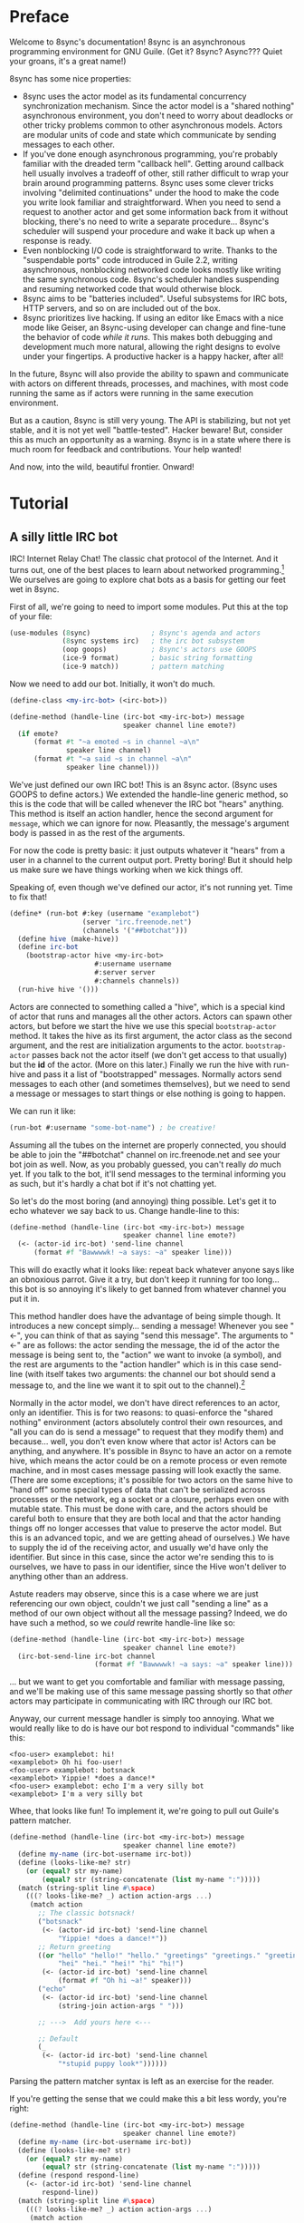 # Permission is granted to copy, distribute and/or modify this document
# under the terms of the GNU Free Documentation License, Version 1.3
# or any later version published by the Free Software Foundation;
# with no Invariant Sections, no Front-Cover Texts, and no Back-Cover Texts.
# A copy of the license is included in the section entitled ``GNU
# Free Documentation License''.
#
# A copy of the license is also available from the Free Software
# Foundation Web site at http://www.gnu.org/licenses/fdl.html
#
# Alternately, this document is also available under the Lesser General
# Public License, version 3 or later, as published by the Free Software
# Foundation.
#
# A copy of the license is also available from the Free Software
# Foundation Web site at http://www.gnu.org/licenses/lgpl.html

* Preface

Welcome to 8sync's documentation!
8sync is an asynchronous programming environment for GNU Guile.
(Get it? 8sync? Async??? Quiet your groans, it's a great name!)

8sync has some nice properties:

 - 8sync uses the actor model as its fundamental concurrency
   synchronization mechanism.
   Since the actor model is a "shared nothing" asynchronous
   environment, you don't need to worry about deadlocks or other
   tricky problems common to other asynchronous models.
   Actors are modular units of code and state which communicate
   by sending messages to each other.
 - If you've done enough asynchronous programming, you're probably
   familiar with the dreaded term "callback hell".
   Getting around callback hell usually involves a tradeoff of other,
   still rather difficult to wrap your brain around programming
   patterns.
   8sync uses some clever tricks involving "delimited continuations"
   under the hood to make the code you write look familiar and
   straightforward.
   When you need to send a request to another actor and get some
   information back from it without blocking, there's no need
   to write a separate procedure... 8sync's scheduler will suspend
   your procedure and wake it back up when a response is ready.
 - Even nonblocking I/O code is straightforward to write.
   Thanks to the "suspendable ports" code introduced in Guile 2.2,
   writing asynchronous, nonblocking networked code looks mostly
   like writing the same synchronous code.
   8sync's scheduler handles suspending and resuming networked
   code that would otherwise block.
 - 8sync aims to be "batteries included".
   Useful subsystems for IRC bots, HTTP servers, and so on are
   included out of the box.
 - 8sync prioritizes live hacking.
   If using an editor like Emacs with a nice mode like Geiser,
   an 8sync-using developer can change and fine-tune the behavior
   of code /while it runs/.
   This makes both debugging and development much more natural,
   allowing the right designs to evolve under your fingertips.
   A productive hacker is a happy hacker, after all!

In the future, 8sync will also provide the ability to spawn and
communicate with actors on different threads, processes, and machines,
with most code running the same as if actors were running in the same
execution environment.

But as a caution, 8sync is still very young.
The API is stabilizing, but not yet stable, and it is not yet well
"battle-tested".
Hacker beware!
But, consider this as much an opportunity as a warning.
8sync is in a state where there is much room for feedback and
contributions.
Your help wanted!

And now, into the wild, beautiful frontier.
Onward!

* Tutorial

** A silly little IRC bot

IRC!  Internet Relay Chat!
The classic chat protocol of the Internet.
And it turns out, one of the best places to learn about networked
programming.[fn:irc-hacking]
We ourselves are going to explore chat bots as a basis for getting our
feet wet in 8sync.

First of all, we're going to need to import some modules.  Put this at
the top of your file:

#+BEGIN_SRC scheme
  (use-modules (8sync)               ; 8sync's agenda and actors
               (8sync systems irc)   ; the irc bot subsystem
               (oop goops)           ; 8sync's actors use GOOPS
               (ice-9 format)        ; basic string formatting
               (ice-9 match))        ; pattern matching
#+END_SRC

Now we need to add our bot.  Initially, it won't do much.

#+BEGIN_SRC scheme
  (define-class <my-irc-bot> (<irc-bot>))

  (define-method (handle-line (irc-bot <my-irc-bot>) message
                              speaker channel line emote?)
    (if emote?
        (format #t "~a emoted ~s in channel ~a\n"
                speaker line channel)
        (format #t "~a said ~s in channel ~a\n"
                speaker line channel)))
#+END_SRC

We've just defined our own IRC bot!
This is an 8sync actor.
(8sync uses GOOPS to define actors.)
We extended the handle-line generic method, so this is the code that
will be called whenever the IRC bot "hears" anything.
This method is itself an action handler, hence the second argument
for =message=, which we can ignore for now.
Pleasantly, the message's argument body is passed in as the rest of
the arguments.

For now the code is pretty basic: it just outputs whatever it "hears"
from a user in a channel to the current output port.
Pretty boring!
But it should help us make sure we have things working when we kick
things off.

Speaking of, even though we've defined our actor, it's not running
yet.  Time to fix that!

#+BEGIN_SRC scheme
(define* (run-bot #:key (username "examplebot")
                  (server "irc.freenode.net")
                  (channels '("##botchat")))
  (define hive (make-hive))
  (define irc-bot
    (bootstrap-actor hive <my-irc-bot>
                     #:username username
                     #:server server
                     #:channels channels))
  (run-hive hive '()))
#+END_SRC

Actors are connected to something called a "hive", which is a
special kind of actor that runs and manages all the other actors.
Actors can spawn other actors, but before we start the hive we use
this special =bootstrap-actor= method.
It takes the hive as its first argument, the actor class as the second
argument, and the rest are initialization arguments to the
actor.
=bootstrap-actor= passes back not the actor itself (we don't
get access to that usually) but the *id* of the actor.
(More on this later.)
Finally we run the hive with run-hive and pass it a list of
"bootstrapped" messages.
Normally actors send messages to each other (and sometimes themselves),
but we need to send a message or messages to start things or else
nothing is going to happen.

We can run it like:

#+BEGIN_SRC scheme
(run-bot #:username "some-bot-name") ; be creative!
#+END_SRC

Assuming all the tubes on the internet are properly connected, you
should be able to join the "##botchat" channel on irc.freenode.net and
see your bot join as well.
Now, as you probably guessed, you can't really /do/ much yet.
If you talk to the bot, it'll send messages to the terminal informing
you as such, but it's hardly a chat bot if it's not chatting yet.

So let's do the most boring (and annoying) thing possible.
Let's get it to echo whatever we say back to us.
Change handle-line to this:

#+BEGIN_SRC scheme
  (define-method (handle-line (irc-bot <my-irc-bot>) message
                              speaker channel line emote?)
    (<- (actor-id irc-bot) 'send-line channel
        (format #f "Bawwwwk! ~a says: ~a" speaker line)))
#+END_SRC

This will do exactly what it looks like: repeat back whatever anyone
says like an obnoxious parrot.
Give it a try, but don't keep it running for too long... this
bot is so annoying it's likely to get banned from whatever channel
you put it in.

This method handler does have the advantage of being simple though.
It introduces a new concept simply... sending a message!
Whenever you see "<-", you can think of that as saying "send this
message".
The arguments to "<-" are as follows: the actor sending the message,
the id of the actor the message is being sent to, the "action" we
want to invoke (a symbol), and the rest are arguments to the
"action handler" which is in this case send-line (with itself takes
two arguments: the channel our bot should send a message to, and
the line we want it to spit out to the channel).[fn:send-message-provenance]

Normally in the actor model, we don't have direct references to
an actor, only an identifier.
This is for two reasons: to quasi-enforce the "shared nothing"
environment (actors absolutely control their own resources, and
"all you can do is send a message" to request that they modify
them) and because... well, you don't even know where that actor is!
Actors can be anything, and anywhere.
It's possible in 8sync to have an actor on a remote hive, which means
the actor could be on a remote process or even remote machine, and
in most cases message passing will look exactly the same.
(There are some exceptions; it's possible for two actors on the same
hive to "hand off" some special types of data that can't be serialized
across processes or the network, eg a socket or a closure, perhaps even
one with mutable state.
This must be done with care, and the actors should be careful both
to ensure that they are both local and that the actor handing things
off no longer accesses that value to preserve the actor model.
But this is an advanced topic, and we are getting ahead of ourselves.)
We have to supply the id of the receiving actor, and usually we'd have
only the identifier.
But since in this case, since the actor we're sending this to is
ourselves, we have to pass in our identifier, since the Hive won't
deliver to anything other than an address.

Astute readers may observe, since this is a case where we are just
referencing our own object, couldn't we just call "sending a line"
as a method of our own object without all the message passing?
Indeed, we do have such a method, so we /could/ rewrite handle-line
like so:

#+BEGIN_SRC scheme
  (define-method (handle-line (irc-bot <my-irc-bot>) message
                              speaker channel line emote?)
    (irc-bot-send-line irc-bot channel
                       (format #f "Bawwwwk! ~a says: ~a" speaker line)))
#+END_SRC

... but we want to get you comfortable and familiar with message
passing, and we'll be making use of this same message passing shortly
so that /other/ actors may participate in communicating with IRC
through our IRC bot.

Anyway, our current message handler is simply too annoying.
What we would really like to do is have our bot respond to individual
"commands" like this:

#+BEGIN_SRC text
  <foo-user> examplebot: hi!
  <examplebot> Oh hi foo-user!
  <foo-user> examplebot: botsnack
  <examplebot> Yippie! *does a dance!*
  <foo-user> examplebot: echo I'm a very silly bot
  <examplebot> I'm a very silly bot
#+END_SRC

Whee, that looks like fun!
To implement it, we're going to pull out Guile's pattern matcher.

#+BEGIN_SRC scheme
  (define-method (handle-line (irc-bot <my-irc-bot>) message
                              speaker channel line emote?)
    (define my-name (irc-bot-username irc-bot))
    (define (looks-like-me? str)
      (or (equal? str my-name)
          (equal? str (string-concatenate (list my-name ":")))))
    (match (string-split line #\space)
      (((? looks-like-me? _) action action-args ...)
       (match action
         ;; The classic botsnack!
         ("botsnack"
          (<- (actor-id irc-bot) 'send-line channel
              "Yippie! *does a dance!*"))
         ;; Return greeting
         ((or "hello" "hello!" "hello." "greetings" "greetings." "greetings!"
              "hei" "hei." "hei!" "hi" "hi!")
          (<- (actor-id irc-bot) 'send-line channel
              (format #f "Oh hi ~a!" speaker)))
         ("echo"
          (<- (actor-id irc-bot) 'send-line channel
              (string-join action-args " ")))

         ;; --->  Add yours here <---

         ;; Default
         (_
          (<- (actor-id irc-bot) 'send-line channel
              "*stupid puppy look*"))))))
#+END_SRC

Parsing the pattern matcher syntax is left as an exercise for the
reader.

If you're getting the sense that we could make this a bit less wordy,
you're right:

#+BEGIN_SRC scheme
  (define-method (handle-line (irc-bot <my-irc-bot>) message
                              speaker channel line emote?)
    (define my-name (irc-bot-username irc-bot))
    (define (looks-like-me? str)
      (or (equal? str my-name)
          (equal? str (string-concatenate (list my-name ":")))))
    (define (respond respond-line)
      (<- (actor-id irc-bot) 'send-line channel
          respond-line))
    (match (string-split line #\space)
      (((? looks-like-me? _) action action-args ...)
       (match action
         ;; The classic botsnack!
         ("botsnack"
          (respond "Yippie! *does a dance!*"))
         ;; Return greeting
         ((or "hello" "hello!" "hello." "greetings" "greetings." "greetings!"
              "hei" "hei." "hei!" "hi" "hi." "hi!")
          (respond (format #f "Oh hi ~a!" speaker)))
         ("echo"
          (respond (string-join action-args " ")))

         ;; --->  Add yours here <---

         ;; Default
         (_
          (respond "*stupid puppy look*"))))))
#+END_SRC

Okay, that looks pretty good!
Now we have enough information to build an IRC bot that can do a lot
of things.
Take some time to experiment with extending the bot a bit before
moving on to the next section!
What cool commands can you add?

[fn:irc-hacking]
  In the 1990s I remember stumbling into some funky IRC chat rooms and
  being astounded that people there had what they called "bots" hanging
  around.
  From then until now, I've always enjoyed encountering bots whose range
  of functionality has spanned from saying absurd things, to taking
  messages when their "owners" were offline, to reporting the weather,
  to logging meetings for participants.
  And it turns out, IRC bots are a great way to cut your teeth on
  networked programming; since IRC is a fairly simple line-delineated
  protocol, it's a great way to learn to interact with sockets.
  (My first IRC bot helped my team pick a place to go to lunch, previously
  a source of significant dispute!)
  At the time of writing, venture capital awash startups are trying to
  turn chatbots into "big business"... a strange (and perhaps absurd)
  thing given chat bots being a fairly mundane novelty amongst hackers
  and teenagers everywhere a few decades ago.

[fn:send-message-provenance]
  8sync's name for sending a message, "<-", comes from older,
  early lisp object oriented systems which were, as it turned out,
  inspired by the actor model!
  Eventually message passing was dropped in favor of something called
  "generic functions" or "generic methods"
  (you may observe we made use of such a thing in extending
  handle-line).
  Many lispers believe that there is no need for message passing
  with generic methods and some advanced functional techniques,
  but in a concurrent environment message passing becomes useful
  again, especially when the communicating objects / actors are not
  in the same address space.

** Writing our own actors

Let's write the most basic, boring actor possible.
How about an actor that start sleeping, and keeps sleeping?

#+BEGIN_SRC scheme
  (use-modules (oop goops)
               (8sync))

  (define-class <sleeper> (<actor>)
    (actions #:allocation #:each-subclass
             #:init-value (build-actions
                           (*init* sleeper-loop))))

  (define (sleeper-loop actor message)
    (while (actor-alive? actor)
      (display "Zzzzzzzz....\n")
      ;; Sleep for one second
      (8sleep (sleeper-sleep-secs actor))))

  (let* ((hive (make-hive))
         (sleeper (bootstrap-actor hive <sleeper>)))
    (run-hive hive '()))
#+END_SRC

We see some particular things in this example.
One thing is that our =<sleeper>= actor has an actions slot.
This is used to look up what the "action handler" for a message is.
We have to set the #:allocation to either =#:each-subclass= or
=#:class=.[fn:class-bug]

The only action handler we've added is for =*init*=, which is called
implicitly when the actor first starts up.
(This will be true whether we bootstrap the actor before the hive
starts or create it during the hive's execution.)

In our sleeper-loop we also see a call to "8sleep".
"8sleep" is like Guile's "sleep" method, except it is non-blocking
and will always yield to the scheduler.

Our while loop also checks "actor-alive?" to see whether or not
it is still registered.
In general, if you keep a loop in your actor that regularly yields
to the scheduler, you should check this.[fn:actor-alive-deprecated-soon]
(An alternate way to handle it would be to not use a while loop at all
but simply send a message to ourselves with "<-" to call the
sleeper-loop handler again.
If the actor was dead, the message simply would not be delivered and
thus the loop would stop.)

It turns out we could have written the class for the actor much more
simply:

#+BEGIN_SRC scheme
  ;; You could do this instead of the define-class above.
  (define-actor <sleeper> (<actor>)
    ((*init* sleeper-loop)))
#+END_SRC

This is sugar, and expands into exactly the same thing as the
define-class above.
The third argument is an argument list, the same as what's passed
into build-actions.
Everything after that is a slot.
So for example, if we had added an optional slot to specify
how many seconds to sleep, we could have done it like so:

#+BEGIN_SRC scheme
  (define-actor <sleeper> (<actor>)
    ((*init* sleeper-loop))
    (sleep-secs #:init-value 1
                #:getter sleeper-sleep-secs))
#+END_SRC

This actor is pretty lazy though.
Time to get back to work!
Let's build a worker / manager type system.

#+BEGIN_SRC scheme
  (use-modules (8sync)
               (oop goops))

  (define-actor <manager> (<actor>)
    ((assign-task manager-assign-task))
    (direct-report #:init-keyword #:direct-report
                   #:getter manager-direct-report))

  (define (manager-assign-task manager message difficulty)
    "Delegate a task to our direct report"
    (display "manager> Work on this task for me!\n")
    (<- (manager-direct-report manager)
        'work-on-this difficulty))
#+END_SRC

This manager keeps track of a direct report and tells them to start
working on a task... simple delegation.
Nothing here is really new, but note that our friend "<-" (which means
"send message") is back.
There's one difference this time... the first time we saw "<-" was in
the handle-line procedure of the irc-bot, and in that case we explicitly
pulled the actor-id after the actor we were sending the message to
(ourselves), which we aren't doing here.
But that was an unusual case, because the actor was ourself.
In this case, and in general, actors don't have direct references to
other actors; instead, all they have is access to identifiers which
reference other actors.

#+BEGIN_SRC scheme
  (define-actor <worker> (<actor>)
    ((work-on-this worker-work-on-this))
    (task-left #:init-keyword #:task-left
               #:accessor worker-task-left))

  (define (worker-work-on-this worker message difficulty)
    "Work on one task until done."
    (set! (worker-task-left worker) difficulty)
    (display "worker> Whatever you say, boss!\n")
    (while (and (actor-alive? worker)
                (> (worker-task-left worker) 0))
      (display "worker> *huff puff*\n")
      (set! (worker-task-left worker)
            (- (worker-task-left worker) 1))
      (8sleep (/ 1 3))))
#+END_SRC

The worker also contains familiar code, but we now see that we can
call 8sleep with non-integer real numbers.

Looks like there's nothing left to do but run it.

#+BEGIN_SRC scheme
  (let* ((hive (make-hive))
         (worker (bootstrap-actor hive <worker>))
         (manager (bootstrap-actor hive <manager>
                                   #:direct-report worker)))
    (run-hive hive (list (bootstrap-message hive manager 'assign-task 5))))
#+END_SRC

Unlike the =<sleeper>=, our =<manager>= doesn't have an implicit
=*init*= method, so we've bootstrapped the calling =assign-task= action.

#+BEGIN_SRC text
manager> Work on this task for me!
worker> Whatever you say, boss!
worker> *huff puff*
worker> *huff puff*
worker> *huff puff*
worker> *huff puff*
worker> *huff puff*
#+END_SRC

"<-" pays no attention to what happens with the messages it has sent
off.
This is useful in many cases... we can blast off many messages and
continue along without holding anything back.

But sometimes we want to make sure that something completes before
we do something else, or we want to send a message and get some sort
of information back.
Luckily 8sync comes with an answer to that with "<-wait", which will
suspend the caller until the callee gives some sort of response, but
which does not block the rest of the program from running.
Let's try applying that to our own code by turning our manager
into a micromanager.

#+BEGIN_SRC scheme
  ;;; Update this method
  (define (manager-assign-task manager message difficulty)
    "Delegate a task to our direct report"
    (display "manager> Work on this task for me!\n")
    (<- (manager-direct-report manager)
        'work-on-this difficulty)

    ;; Wait a moment, then call the micromanagement loop
    (8sleep (/ 1 2))
    (manager-micromanage-loop manager))

  ;;; And add the following
  ;;;   (... Note: do not model actual employee management off this)
  (define (manager-micromanage-loop manager)
    "Pester direct report until they're done with their task."
    (display "manager> Are you done yet???\n")
    (let ((worker-is-done
           (mbody-val (<-wait (manager-direct-report manager)
                              'done-yet?))))
      (if worker-is-done
          (begin (display "manager> Oh!  I guess you can go home then.\n")
                 (<- (manager-direct-report manager) 'go-home))
          (begin (display "manager> Harumph!\n")
                 (8sleep (/ 1 2))
                 (when (actor-alive? manager)
                   (manager-micromanage-loop manager))))))
#+END_SRC

We've appended a micromanagement loop here... but what's going on?
"<-wait", as it sounds, waits for a reply, and returns a reply
message.
In this case there's a value in the body of the message we want,
so we pull it out with mbody-val.
(It's possible for a remote actor to return multiple values, in which
case we'd want to use mbody-receive, but that's a bit more
complicated.)

Of course, we need to update our worker accordingly as well.

#+BEGIN_SRC scheme
  ;;; Update the worker to add the following new actions:
  (define-actor <worker> (<actor>)
    ((work-on-this worker-work-on-this)
     ;; Add these:
     (done-yet? worker-done-yet?)
     (go-home worker-go-home))
    (task-left #:init-keyword #:task-left
               #:accessor worker-task-left))

  ;;; New procedures:
  (define (worker-done-yet? worker message)
    "Reply with whether or not we're done yet."
    (let ((am-i-done? (= (worker-task-left worker) 0)))
      (if am-i-done?
          (display "worker> Yes, I finished up!\n")
          (display "worker> No... I'm still working on it...\n"))
      (<-reply message am-i-done?)))

  (define (worker-go-home worker message)
    "It's off of work for us!"
    (display "worker> Whew!  Free at last.\n")
    (self-destruct worker))
#+END_SRC

(As you've probably guessed, you wouldn't normally call =display=
everywhere as we are in this program... that's just to make the
examples more illustrative.)

"<-reply" is what actually returns the information to the actor
waiting on the reply.
It takes as an argument the actor sending the message, the message
it is in reply to, and the rest of the arguments are the "body" of
the message.
(If an actor handles a message that is being "waited on" but does not
explicitly reply to it, an auto-reply with an empty body will be
triggered so that the waiting actor is not left waiting around.)

The last thing to note is the call to "self-destruct".
This does what you might expect: it removes the actor from the hive.
No new messages will be sent to it.
Ka-poof!

Running it is the same as before:

#+BEGIN_SRC scheme
  (let* ((hive (make-hive))
         (worker (bootstrap-actor hive <worker>))
         (manager (bootstrap-actor hive <manager>
                                   #:direct-report worker)))
    (run-hive hive (list (bootstrap-message hive manager 'assign-task 5))))
#+END_SRC

But the output is a bit different:

#+BEGIN_SRC scheme
manager> Work on this task for me!
worker> Whatever you say, boss!
worker> *huff puff*
worker> *huff puff*
manager> Are you done yet???
worker> No... I'm still working on it...
manager> Harumph!
worker> *huff puff*
manager> Are you done yet???
worker> *huff puff*
worker> No... I'm still working on it...
manager> Harumph!
worker> *huff puff*
manager> Are you done yet???
worker> Yes, I finished up!
manager> Oh!  I guess you can go home then.
worker> Whew!  Free at last.
#+END_SRC

[fn:class-bug]
  #:class should be fine, except there is [[https://debbugs.gnu.org/cgi/bugreport.cgi?bug=25211][a bug in Guile]] which keeps
  us from using it for now.

[fn:actor-alive-deprecated-soon]
  Or rather, for now you should call =actor-alive?= if your code
  is looping like this.
  In the future, after an actor dies, its coroutines will
  automatically be "canceled".

** Writing our own network-enabled actor

So, you want to write a networked actor!
Well, luckily that's pretty easy, especially with all you know so far.

#+BEGIN_SRC scheme
  (use-modules (oop goops)
               (8sync)
               (ice-9 rdelim)  ; line delineated i/o
               (ice-9 match))  ; pattern matching

  (define-actor <telcmd> (<actor>)
    ((*init* telcmd-init)
     (*cleanup* telcmd-cleanup)
     (new-client telcmd-new-client)
     (handle-line telcmd-handle-line))
    (socket #:accessor telcmd-socket
            #:init-value #f))
#+END_SRC

Nothing surprising about the actor definition, though we do see that
it has a slot for a socket.
Unsurprisingly, that will be set up in the =*init*= handler.

#+BEGIN_SRC scheme
  (define (set-port-nonblocking! port)
    (let ((flags (fcntl port F_GETFL)))
      (fcntl port F_SETFL (logior O_NONBLOCK flags))))

  (define (setup-socket)
    ;; our socket
    (define s
      (socket PF_INET SOCK_STREAM 0))
    ;; reuse port even if busy
    (setsockopt s SOL_SOCKET SO_REUSEADDR 1)
    ;; connect to port 8889 on localhost
    (bind s AF_INET INADDR_LOOPBACK 8889)
    ;; make it nonblocking and start listening
    (set-port-nonblocking! s)
    (listen s 5)
    s)

  (define (telcmd-init telcmd message)
    (set! (telcmd-socket telcmd) (setup-socket))
    (display "Connect like: telnet localhost 8889\n")
    (while (actor-alive? telcmd)
      (let ((client-connection (accept (telcmd-socket telcmd))))
        (<- (actor-id telcmd) 'new-client client-connection))))

  (define (telcmd-cleanup telcmd message)
    (display "Closing socket!\n")
    (when (telcmd-socket telcmd)
      (close (telcmd-socket telcmd))))
#+END_SRC

That =setup-socket= code looks pretty hard to read!
But that's pretty standard code for setting up a socket.
One special thing is done though... the call to
=set-port-nonblocking!= sets flags on the socket port so that,
you guessed it, will be a nonblocking port.

This is put to immediate use in the telcmd-init method.
This code looks suspiciously like it /should/ block... after
all, it just keeps looping forever.
But since 8sync is using Guile's suspendable ports code feature,
so every time this loop hits the =accept= call, if that call
/would have/ blocked, instead this whole procedure suspends
to the scheduler... automatically!... allowing other code to run.

So, as soon as we do accept a connection, we send a message to
ourselves with the =new-client= action.
But wait!
Aren't actors only supposed to handle one message at a time?
If the telcmd-init loop just keeps on looping and looping,
when will the =new-client= message ever be handled?
8sync actors only receive one message at a time, but by default if an
actor's message handler suspends to the agenda for some reason (such
as to send a message or on handling I/O), that actor may continue to
accept other messages, but always in the same thread.[fn:queued-handler]

We also see that we've established a =*cleanup*= handler.
This is run any time either the actor dies, either through self
destructing, because the hive completes its work, or because
a signal was sent to interrupt or terminate our program.
In our case, we politely close the socket when =<telcmd>= dies.

#+BEGIN_SRC scheme
  (define (telcmd-new-client telcmd message client-connection)
    (define client (car client-connection))
    (set-port-nonblocking! client)
    (let loop ()
      (let ((line (read-line client)))
        (cond ((eof-object? line)
               (close client))
              (else
               (<- (actor-id telcmd) 'handle-line
                   client (string-trim-right line #\return))
               (when (actor-alive? telcmd)
                 (loop)))))))

  (define (telcmd-handle-line telcmd message client line)
    (match (string-split line #\space)
      (("") #f)  ; ignore empty lines
      (("time" _ ...)
       (display
        (strftime "The time is: %c\n" (localtime (current-time)))
        client))
      (("echo" rest ...)
       (format client "~a\n" (string-join rest " ")))
      ;; default
      (_ (display "Sorry, I don't know that command.\n" client))))
#+END_SRC

Okay, we have a client, so we handle it!
And once again... we see this goes off on a loop of its own!
(Also once again, we have to do the =set-port-nonblocking!= song and
dance.)
This loop also automatically suspends when it would otherwise block...
as long as read-line has information to process, it'll keep going, but
if it would have blocked waiting for input, then it would suspend the
agenda.[fn:setvbuf]

The actual method called whenever we have a "line" of input is pretty
straightforward... in fact it looks an awful lot like the IRC bot
handle-line procedure we used earlier.
No surprises there![fn:why-send-a-message-to-handle-line]

Now let's run it:

#+BEGIN_SRC scheme
  (let* ((hive (make-hive))
         (telcmd (bootstrap-actor hive <telcmd>)))
    (run-hive hive '()))
#+END_SRC

Open up another terminal... you can connect via telnet:

#+BEGIN_SRC text
$ telnet localhost 8889
Trying 127.0.0.1...
Connected to localhost.
Escape character is '^]'.
time
The time is: Thu Jan  5 03:20:17 2017
echo this is an echo
this is an echo
shmmmmmmorp
Sorry, I don't know that command.
#+END_SRC

Horray, it works!
Type =Ctrl+] Ctrl+d= to exit telnet.

Not so bad!
There's more that could be optimized, but we'll consider that to be
advanced topics of discussion.

So that's a pretty solid intro to how 8sync works!
Now that you've gone through this introduction, we hope you'll have fun
writing and hooking together your own actors.
Since actors are so modular, it's easy to have a program that has
multiple subystems working together.
You could build a worker queue system that displayed a web interface
and spat out notifications about when tasks finish to IRC, and making
all those actors talk to each other should be a piece of cake.
The sky's the limit!

Happy hacking!

[fn:setvbuf]
  If there's a lot of data coming in and you don't want your I/O loop
  to become too "greedy", take a look at =setvbuf=.

[fn:queued-handler]
  This is customizable: an actor can be set up to queue messages so
  that absolutely no messages are handled until the actor completely
  finishes handling one message.
  Our loop couldn't look quite like this though!

[fn:why-send-a-message-to-handle-line]
  Well, there may be one surprise to a careful observer.
  Why are we sending a message to ourselves?
  Couldn't we have just dropped the argument of "message" to
  telcmd-handle-line and just called it like any other procedure?
  Indeed, we /could/ do that, but sending a message to ourself has
  an added advantage: if we accidentally "break" the
  telcmd-handle-line procedure in some way (say we add a fun new
  command we're playing with it), raising an exception won't break
  and disconnect the client's main loop, it'll just break the
  message handler for that one line, and our telcmd will happily
  chug along accepting another command from the user while we try
  to figure out what happened to the last one.

** An intermission on live hacking

This section is optional, but highly recommended.
It requires that you're a user of GNU Emacs.
If you aren't, don't worry... you can forge ahead and come back in case
you ever do become an Emacs user.
(If you're more familiar with Vi/Vim style editing, I hear good things
about Spacemacs...)

Remember all the way back when we were working on the IRC bot?
So you may have noticed while updating that section that the
start/stop cycle of hacking isn't really ideal.
You might either edit a file in your editor, then run it, or
type the whole program into the REPL, but then you'll have to spend
extra time copying it to a file.
Wouldn't it be nice if it were possible to both write code in a
file and try it as you go?
And wouldn't it be even better if you could live edit a program
while it's running?

Luckily, there's a great Emacs mode called Geiser which makes
editing and hacking and experimenting all happen in harmony.
And even better, 8sync is optimized for this experience.
8sync provides easy drop-in "cooperative REPL" support, and
most code can be simply redefined on the fly in 8sync through Geiser
and actors will immediately update their behavior, so you can test
and tweak things as you go.

Okay, enough talking.  Let's add it!
Redefine run-bot like so:

#+BEGIN_SRC scheme
  (define* (run-bot #:key (username "examplebot")
                    (server "irc.freenode.net")
                    (channels '("##botchat"))
                    (repl-path "/tmp/8sync-repl"))
    (define hive (make-hive))
    (define irc-bot
      (bootstrap-actor hive <my-irc-bot>
                       #:username username
                       #:server server
                       #:channels channels))
    (define repl-manager
      (bootstrap-actor hive <repl-manager>
                       #:path repl-path))

    (run-hive hive '()))
#+END_SRC

If we put a call to run-bot at the bottom of our file we can call it,
and the repl-manager will start something we can connect to automatically.
Horray!
Now when we run this it'll start up a REPL with a unix domain socket at
the repl-path.
We can connect to it in emacs like so:

: M-x geiser-connect-local <RET> guile <RET> /tmp/8sync-repl <RET>

Okay, so what does this get us?
Well, we can now live edit our program.
Let's change how our bot behaves a bit.
Let's change handle-line and tweak how the bot responds to a botsnack.
Change this part:

#+BEGIN_SRC scheme
  ;; From this:
  ("botsnack"
   (respond "Yippie! *does a dance!*"))

  ;; To this:
  ("botsnack"
   (respond "Yippie! *catches botsnack in midair!*"))
#+END_SRC

Okay, now let's evaluate the change of the definition.
You can hit "C-M-x" anywhere in the definition to re-evaluate.
(You can also position your cursor at the end of the definition and press
"C-x C-e", but I've come to like "C-M-x" better because I can evaluate as soon
as I'm done writing.)
Now, on IRC, ask your bot for a botsnack.
The bot should give the new message... with no need to stop and start the
program!

Let's fix a bug live.
Our current program works great if you talk to your bot in the same
IRC channel, but what if you try to talk to them over private message?

#+BEGIN_SRC text
IRC> /query examplebot
<foo-user> examplebot: hi!
#+END_SRC

Hm, we aren't seeing any response on IRC!
Huh?  What's going on?
It's time to do some debugging.
There are plenty of debugging tools in Guile, but sometimes the simplest
is the nicest, and the simplest debugging route around is good old
fashioned print debugging.

It turns out Guile has an under-advertised feature which makes print
debugging really easy called "pk", pronounced "peek".
What pk accepts a list of arguments, prints out the whole thing,
but returns the last argument.
This makes wrapping bits of our code pretty easy to see what's
going on.
So let's peek into our program with pk.
Edit the respond section to see what channel it's really sending
things to:

#+BEGIN_SRC scheme
  (define-method (handle-line (irc-bot <my-irc-bot>) message
                              speaker channel line emote?)
    ;; [... snip ...]
    (define (respond respond-line)
      (<- (actor-id irc-bot) 'send-line (pk 'channel channel)
          respond-line))
    ;; [... snip ...]
    )
#+END_SRC

Re-evaluate.
Now let's ping our bot in both the channel and over PM.

#+BEGIN_SRC text
;;; (channel "##botchat")

;;; (channel "sinkbot")
#+END_SRC

Oh okay, this makes sense.
When we're talking in a normal multi-user channel, the channel we see
the message coming from is the same one we send to.
But over PM, the channel is a username, and in this case the username
we're sending our line of text to is ourselves.
That isn't what we want.
Let's edit our code so that if we see that the channel we're sending
to looks like our own username that we respond back to the sender.
(We can remove the pk now that we know what's going on.)

#+BEGIN_SRC scheme
  (define-method (handle-line (irc-bot <my-irc-bot>) message
                              speaker channel line emote?)
    ;; [... snip ...]
    (define (respond respond-line)
      (<- (actor-id irc-bot) 'send-line
          (if (looks-like-me? channel)
              speaker    ; PM session
              channel)   ; normal IRC channel
          respond-line))
    ;; [... snip ...]
    )
#+END_SRC

Re-evaluate and test.

#+BEGIN_SRC text
IRC> /query examplebot
<foo-user> examplebot: hi!
<examplebot> Oh hi foo-user!
#+END_SRC

Horray!


* API reference

* Systems reference
** IRC
** Web / HTTP
** COMMENT Websockets

* Addendum
** Recommended .emacs additions

In order for =mbody-receive= to indent properly, put this in your
.emacs:

#+BEGIN_SRC emacs-lisp
(put 'mbody-receive 'scheme-indent-function 2)
#+END_SRC

** 8sync and Fibers

One other major library for asynchronous communication in Guile-land
is [[https://github.com/wingo/fibers/][Fibers]].
There's a lot of overlap:

 - Both use Guile's suspendable-ports facility
 - Both communicate between asynchronous processes using message passing;
   you don't have to squint hard to see the relationship between Fibers'
   channels and 8sync's actor inboxes.

However, there are clearly differences too.
There's a one to one relationship between 8sync actors and an actor inbox,
whereas each Fibers fiber may read from multiple channels, for example.

Luckily, it turns out there's a clear relationship, based on real,
actual theory!
8sync is based on the [[https://en.wikipedia.org/wiki/Actor_model][actor model]] whereas fibers follows
[[http://usingcsp.com/][Communicating Sequential Processes (CSP)]], which is a form of
[[https://en.wikipedia.org/wiki/Process_calculus][process calculi]].
And it turns out, the
[[https://en.wikipedia.org/wiki/Actor_model_and_process_calculi][relationship between the actor model and process calculi]] is well documented,
and even more precisely, the
[[https://en.wikipedia.org/wiki/Communicating_sequential_processes#Comparison_with_the_Actor_Model][relationship between CSP and the actor model]] is well understood too.

So, 8sync and Fibers do take somewhat different approaches, but both
have a solid theoretical backing... and their theories are well
understood in terms of each other.
Good news for theory nerds!

(Since the actors and CSP are [[https://en.wikipedia.org/wiki/Dual_%28mathematics%29][dual]], maybe eventually 8sync will be
implemented on top of Fibers... that remains to be seen!)

